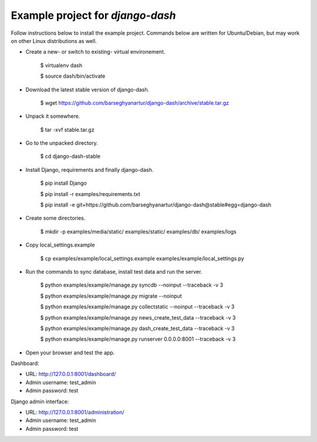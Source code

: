 ============================================
Example project for `django-dash`
============================================
Follow instructions below to install the example project. Commands below are
written for Ubuntu/Debian, but may work on other Linux distributions as well.

- Create a new- or switch to existing- virtual environement.

    $ virtualenv dash

    $ source dash/bin/activate

- Download the latest stable version of django-dash.

    $ wget https://github.com/barseghyanartur/django-dash/archive/stable.tar.gz

- Unpack it somewhere.

    $ tar -xvf stable.tar.gz

- Go to the unpacked directory.

    $ cd django-dash-stable

- Install Django, requirements and finally django-dash.

    $ pip install Django

    $ pip install -r examples/requirements.txt

    $ pip install -e git+https://github.com/barseghyanartur/django-dash@stable#egg=django-dash

- Create some directories.

    $ mkdir -p examples/media/static/ examples/static/ examples/db/ examples/logs

- Copy local_settings.example

    $ cp examples/example/local_settings.example examples/example/local_settings.py

- Run the commands to sync database, install test data and run the server.

    $ python examples/example/manage.py syncdb --noinput --traceback -v 3

    $ python examples/example/manage.py migrate --noinput

    $ python examples/example/manage.py collectstatic --noinput --traceback -v 3

    $ python examples/example/manage.py news_create_test_data --traceback -v 3

    $ python examples/example/manage.py dash_create_test_data --traceback -v 3

    $ python examples/example/manage.py runserver 0.0.0.0:8001 --traceback -v 3

- Open your browser and test the app.

Dashboard:

- URL: http://127.0.0.1:8001/dashboard/
- Admin username: test_admin
- Admin password: test

Django admin interface:

- URL: http://127.0.0.1:8001/administration/
- Admin username: test_admin
- Admin password: test
